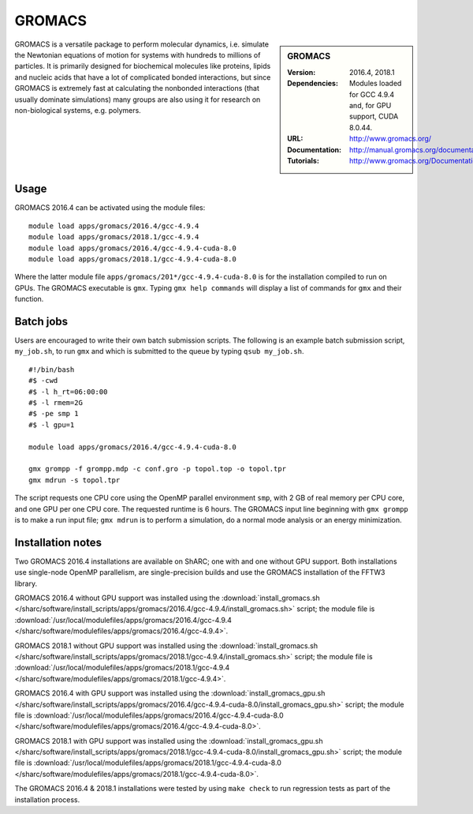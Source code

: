 GROMACS
=======

.. sidebar:: GROMACS

   :Version: 2016.4, 2018.1
   :Dependencies: Modules loaded for GCC 4.9.4 and, for GPU support, CUDA 8.0.44.
   :URL: http://www.gromacs.org/
   :Documentation: http://manual.gromacs.org/documentation/
   :Tutorials: http://www.gromacs.org/Documentation/Tutorials


GROMACS is a versatile package to perform molecular dynamics, i.e. simulate the Newtonian equations of motion for systems with hundreds to millions of particles.
It is primarily designed for biochemical molecules like proteins, lipids and nucleic acids that have a lot of complicated bonded interactions, but since GROMACS is extremely fast at calculating the nonbonded interactions (that usually dominate simulations) many groups are also using it for research on non-biological systems, e.g. polymers.


Usage
-----

GROMACS 2016.4 can be activated using the module files::

    module load apps/gromacs/2016.4/gcc-4.9.4
    module load apps/gromacs/2018.1/gcc-4.9.4
    module load apps/gromacs/2016.4/gcc-4.9.4-cuda-8.0
    module load apps/gromacs/2018.1/gcc-4.9.4-cuda-8.0

Where the latter module file ``apps/gromacs/201*/gcc-4.9.4-cuda-8.0`` is for the installation compiled to run on GPUs.
The GROMACS executable is ``gmx``. Typing ``gmx help commands`` will display a list of commands for ``gmx`` and their function.


Batch jobs
----------

Users are encouraged to write their own batch submission scripts. The following is an example batch submission script, ``my_job.sh``, to run ``gmx`` and which is submitted to the queue by typing ``qsub my_job.sh``. ::

    #!/bin/bash
    #$ -cwd
    #$ -l h_rt=06:00:00
    #$ -l rmem=2G
    #$ -pe smp 1
    #$ -l gpu=1

    module load apps/gromacs/2016.4/gcc-4.9.4-cuda-8.0

    gmx grompp -f grompp.mdp -c conf.gro -p topol.top -o topol.tpr
    gmx mdrun -s topol.tpr

The script requests one CPU core using the OpenMP parallel environment ``smp``, with 2 GB of real memory per CPU core, and one GPU per one CPU core. The requested runtime is 6 hours.
The GROMACS input line beginning with ``gmx grompp`` is to make a run input file; ``gmx mdrun`` is to perform a simulation, do a normal mode analysis or an energy minimization.


Installation notes
------------------

Two GROMACS 2016.4 installations are available on ShARC; one with and one without GPU support. Both installations use single-node OpenMP parallelism, are single-precision builds and use the GROMACS installation of the FFTW3 library.

GROMACS 2016.4 without GPU support was installed using the
:download:`install_gromacs.sh </sharc/software/install_scripts/apps/gromacs/2016.4/gcc-4.9.4/install_gromacs.sh>` script;
the module file is
:download:`/usr/local/modulefiles/apps/gromacs/2016.4/gcc-4.9.4 </sharc/software/modulefiles/apps/gromacs/2016.4/gcc-4.9.4>`.

GROMACS 2018.1 without GPU support was installed using the
:download:`install_gromacs.sh </sharc/software/install_scripts/apps/gromacs/2018.1/gcc-4.9.4/install_gromacs.sh>` script;
the module file is
:download:`/usr/local/modulefiles/apps/gromacs/2018.1/gcc-4.9.4 </sharc/software/modulefiles/apps/gromacs/2018.1/gcc-4.9.4>`.

GROMACS 2016.4 with GPU support was installed using the
:download:`install_gromacs_gpu.sh </sharc/software/install_scripts/apps/gromacs/2016.4/gcc-4.9.4-cuda-8.0/install_gromacs_gpu.sh>` script;
the module file is
:download:`/usr/local/modulefiles/apps/gromacs/2016.4/gcc-4.9.4-cuda-8.0 </sharc/software/modulefiles/apps/gromacs/2016.4/gcc-4.9.4-cuda-8.0>`.

GROMACS 2018.1 with GPU support was installed using the
:download:`install_gromacs_gpu.sh </sharc/software/install_scripts/apps/gromacs/2018.1/gcc-4.9.4-cuda-8.0/install_gromacs_gpu.sh>` script;
the module file is
:download:`/usr/local/modulefiles/apps/gromacs/2018.1/gcc-4.9.4-cuda-8.0 </sharc/software/modulefiles/apps/gromacs/2018.1/gcc-4.9.4-cuda-8.0>`.

The GROMACS 2016.4 & 2018.1 installations were tested by using ``make check`` to run regression tests as part of the installation process.
